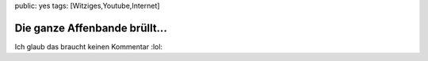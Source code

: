 public: yes
tags: [Witziges,Youtube,Internet]

Die ganze Affenbande brüllt...
==============================

Ich glaub das braucht keinen Kommentar :lol:

